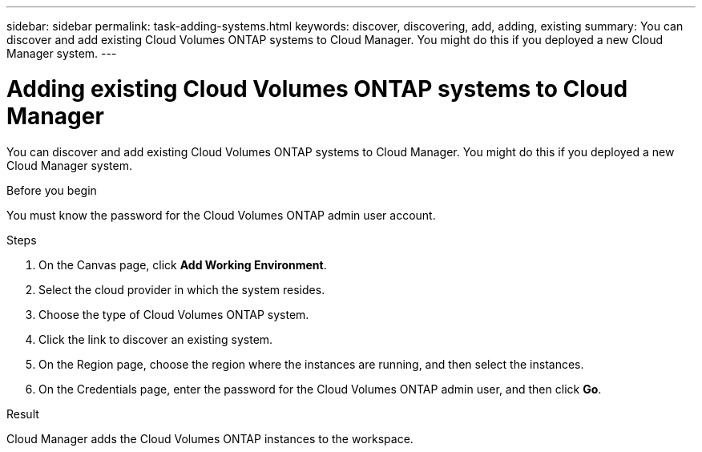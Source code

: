---
sidebar: sidebar
permalink: task-adding-systems.html
keywords: discover, discovering, add, adding, existing
summary: You can discover and add existing Cloud Volumes ONTAP systems to Cloud Manager. You might do this if you deployed a new Cloud Manager system.
---

= Adding existing Cloud Volumes ONTAP systems to Cloud Manager
:hardbreaks:
:nofooter:
:icons: font
:linkattrs:
:imagesdir: ./media/

[.lead]
You can discover and add existing Cloud Volumes ONTAP systems to Cloud Manager. You might do this if you deployed a new Cloud Manager system.

.Before you begin

You must know the password for the Cloud Volumes ONTAP admin user account.

.Steps

. On the Canvas page, click *Add Working Environment*.

. Select the cloud provider in which the system resides.

. Choose the type of Cloud Volumes ONTAP system.

. Click the link to discover an existing system.
ifdef::aws[]
+
image:screenshot_discover.gif[A screenshot that shows a link to discover an existing Cloud Volumes ONTAP system.]
endif::aws[]

. On the Region page, choose the region where the instances are running, and then select the instances.

. On the Credentials page, enter the password for the Cloud Volumes ONTAP admin user, and then click *Go*.

.Result

Cloud Manager adds the Cloud Volumes ONTAP instances to the workspace.
